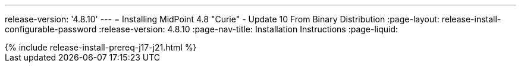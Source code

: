 ---
release-version: '4.8.10'
---
= Installing MidPoint 4.8 "Curie" - Update 10 From Binary Distribution
:page-layout: release-install-configurable-password
:release-version: 4.8.10
:page-nav-title: Installation Instructions
:page-liquid:

++++
{% include release-install-prereq-j17-j21.html %}
++++
